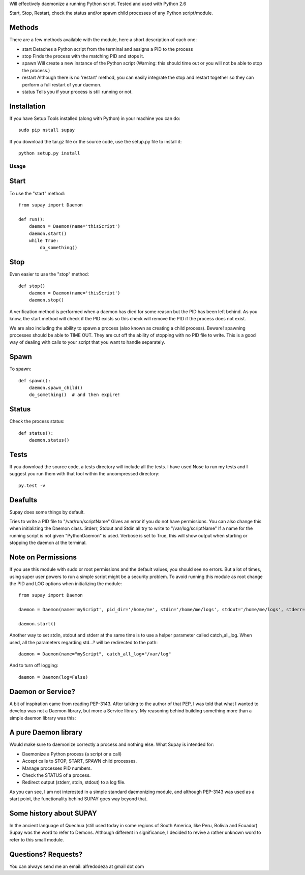 Will effectively daemonize a running Python script. Tested and used with Python 2.6

Start, Stop, Restart, check the status and/or spawn child processes of any Python script/module.

Methods
-------
There are a few methods available with the module, here a short description of each one:

* start   Detaches a Python script from the terminal and assigns a PID to the process
* stop    Finds the process with the matching PID and stops it.
* spawn   Will create a new instance of the Python script (Warning: this should time out or you will not be able to stop the process.)
* restart Although there is no 'restart' method, you can easily integrate the stop and restart together so they can perform a full restart of your daemon.
* status  Tells you if your process is still running or not.


Installation
------------
If you have Setup Tools installed (along with Python) in your machine you can do::

    sudo pip nstall supay

If you download the tar.gz file or the source code, use the setup.py file to install it::

    python setup.py install

Usage
=====


Start
-----
To use the "start" method::

    from supay import Daemon

    def run():
        daemon = Daemon(name='thisScript')
        daemon.start()
        while True:
            do_something()

Stop
----
Even easier to use the "stop" method::

    def stop()
        daemon = Daemon(name='thisScript')
        daemon.stop()

A verification method is performed when a daemon has died for some reason but
the PID has been left behind. As you know, the start method will check if the
PID exists so this check will remove the PID if the process does not exist.

We are also including the ability to spawn a process (also known as creating a
child process). Beware! spawning processes should be able to TIME OUT. They are
cut off the ability of stopping with no PID file to write. This is a good way
of dealing with calls to your script that you want to handle separately.

Spawn
-----
To spawn::

    def spawn():
        daemon.spawn_child()
        do_something()  # and then expire!

Status
------
Check the process status::

    def status():
        daemon.status()

Tests
-----
If you download the source code, a tests directory will include all the tests.
I have used Nose to run my tests and I suggest you run them with that tool
within the uncompressed directory::

    py.test -v

Deafults
--------
Supay does some things by default.

Tries to write a PID file to "/var/run/scriptName" Gives an error if you do not
have permissions. You can also change this when initializing the Daemon class.
Stderr, Stdout and Stdin all try to write to "/var/log/scriptName" If a name
for the running script is not given "PythonDaemon" is used.  Verbose is set to
True, this will show output when starting or stopping the daemon at the
terminal.

Note on Permissions
-------------------
If you use this module with sudo or root permissions and the default values,
you should see no errors. But a lot of times, using super user powers to run a
simple script might be a security problem. To avoid running this module as root
change the PID and LOG options when initializing the module::

    from supay import Daemon

    daemon = Daemon(name='myScript', pid_dir='/home/me', stdin='/home/me/logs', stdout='/home/me/logs', stderr='/home/me/logs')

    daemon.start()

Another way to set stdin, stdout and stderr at the same time is to use a helper
parameter called catch_all_log. When used, all the parameters regarding std...?
will be redirected to the path::

    daemon = Daemon(name="myScript", catch_all_log="/var/log"

And to turn off logging::

    daemon = Daemon(log=False)

Daemon or Service?
------------------
A bit of inspiration came from reading PEP-3143. After talking to the author of
that PEP, I was told that what I wanted to develop was not a Daemon library,
but more a Service library. My reasoning behind building something more than a
simple daemon library was this:

A pure Daemon library
---------------------
Would make sure to daemonize correctly a process and nothing else.
What Supay is intended for:

* Daemonize a Python process (a script or a call)
* Accept calls to STOP, START, SPAWN child processes.
* Manage processes PID numbers.
* Check the STATUS of a process.
* Redirect output (stderr, stdin, stdout) to a log file.

As you can see, I am not interested in a simple standard daemonizing module,
and although PEP-3143 was used as a start point, the functionality behind SUPAY
goes way beyond that.

Some history about SUPAY
------------------------
In the ancient language of Quechua (still used today in some regions of South
America, like Peru, Bolivia and Ecuador) Supay was the word to refer to Demons.
Although different in significance, I decided to revive a rather unknown word
to refer to this small module.

Questions? Requests?
--------------------
You can always send me an email: alfredodeza at gmail dot com
